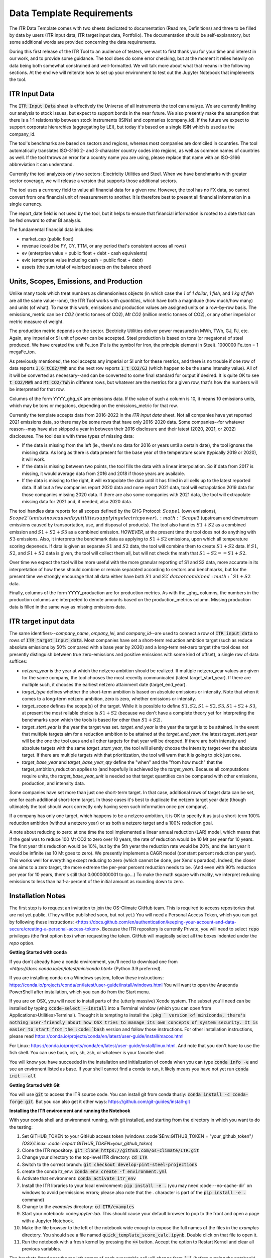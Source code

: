 **************************
Data Template Requirements
**************************

The ITR Data Template comes with two sheets dedicated to documentation
(Read me, Definitions) and three to be filled by data by users (ITR
input data, ITR target input data, Portfolio).  The documentation
should be self-explanatory, but some additional words are provided
concerning the data requirements.

During this first release of the ITR Tool to an audience of testers,
we want to first thank you for your time and interest in our work, and
to provide some guidance.  The tool does do some error checking, but
at the moment it relies heavily on data being both somewhat
constrained and well-formatted.  We will talk more about what that
means in the following sections.  At the end we will reiterate how to set up your environment to test out the Jupyter Notebook that implements the tool.

ITR Input Data
--------------

The :code:`ITR Input Data` sheet is effectively the Universe of all
instruments the tool can analyze.  We are currently limiting our
analysis to stock issues, but expect to support bonds in the near
future.  We also presently make the assumption that there is a 1:1
relationship between stock instruments (ISINs) and copmanies
(company_id).  If the future we expect to support corporate
hierarchies (aggregating by LEI), but today it's based on a single
ISIN which is used as the company_id.

The tool's benchmarks are based on sectors and regions, whereas most
companies are domiciled in countries.  The tool automatically
translates ISO-3166 2- and 3-character country codes into regions, as
well as common names of countries as well.  If the tool throws an
error for a country name you are using, please replace that name with
an ISO-3166 abbreviation it can understand.

Currently the tool analyzes only two sectors: Electricity Utilities
and Steel.  When we have benchmarks with greater sector coverage, we
will release a version that supports those additional sectors.

The tool uses a currency field to value all financial data for a given
row.  However, the tool has no FX data, so cannot convert from one
financial unit of measurement to another.  It is therefore best to
present all financial information in a single currency.

The report_date field is not used by the tool, but it helps to ensure
that financial information is rooted to a date that can be fed onward
to other BI analysis.

The fundamental financial data includes:

- market_cap (public float)
- revenue (could be FY, CY, TTM, or any period that's consistent across all rows)
- ev (enterprise value = public float + debt - cash equivalents)
- evic (enterprise value including cash = public float + debt)
- assets (the sum total of valorized assets on the balance sheet)

Units, Scopes, Emissions, and Production
----------------------------------------

Unlike many tools which treat numbers as dimensionless objects (in
which case the `1` of `1 dollar`, `1 fish`, and `1 kg of fish` are all
the same value--one), the ITR Tool works with *quantities*, which have
both a magnitude (how much/how many) and units (of what).  To make
this work, emissions and production values are assigned units on a
row-by-row basis.  The emissions_metric can be `t CO2` (metric tonnes of
CO2), `Mt CO2` (million metric tonnes of CO2), or any other imperial
or metric measure of weight.

The production metric depends on the sector.  Electricity Utilities
deliver power measured in MWh, TWh, GJ, PJ, etc.  Again, any imperial
or SI unit of power can be accepted.  Steel production is based on
tons (or megatons) of steel produced.  We have created the unit Fe_ton
(Fe is the symbol for Iron, the principle element in Steel).
1000000 Fe_ton = 1 megaFe_ton.

As previously mentioned, the tool accepts any imperial or SI unit for
these metrics, and there is no trouble if one row of data reports
:code:`3.6 tCO2/MWh` and the next row reports :code:`1 t CO2/GJ` (which happen to
be the same intensity value).  All of it will be converted as
necessary--and can be converted to some final standard for output if
desired.  It is quite OK to see :code:`t CO2/MWh` and :code:`Mt CO2/TWh` in
different rows, but whatever are the metrics for a given row, that's
how the numbers will be interpreted for that row.

Columns of the form YYYY_ghg_sX are emissions data.  If the value of
such a column is 10, it means 10 emissions units, which may be tons or
megatons, depending on the emissions_metric for that row.

Currently the template accepts data from 2016-2022 in the `ITR input
data` sheet.  Not all companies have yet reported 2021 emissions data,
so there may be some rows that have only 2016-2020 data.  Some
companies--for whatever reason--may have also skipped a year in
between their 2016 disclosure and their latest (2020, 2021, or 2022)
disclosures.  The tool deals with three types of missing data:

- If the data is missing from the left (ie., there's no data for 2016 or years until a certain date), the tool ignores the missing data.  As long as there is data present for the base year of the temperature score (typically 2019 or 2020), it will work.
- If the data is missing between two points, the tool fills the data with a linear interpolation.  So if data from 2017 is missing, it would average data from 2016 and 2018 if those years are available.
- If the data is missing to the right, it will extrapolate the data until it has filled in all cells up to the latest reported data.  If all but a few companies report 2020 data and none report 2021 data, tool will extrapolation 2019 data for those companies missing 2020 data.  If there are also some companies with 2021 data, the tool will extrapolate missing data for 2021 and, if needed, also 2020 data.

The tool handles data reports for all scopes defined by the GHG
Protocol: :math:`Scope 1` (own emissions), :math:`Scope 2`(emissinos caused by
utilities supplying electric power), :math:`Scope 3` (upstream and
downstream emissions caused by transportation, use, and disposal of
products).  The tool also handles :math:`S1+S2` as a combined emission and
:math:`S1+S2+S3` as a combined emission.  *HOWEVER*, at the present time the
tool does not do anything with :math:`S3` emissions.  Also, it interprets
the benchmark data as applying to :math:`S1+S2` emissions, upon which all
temperature scoring depeneds.  If data is given as separate :math:`S1` and
:math:`S2` data, the tool will combine them to create :math:`S1+S2` data.  If :math:`S1`,
:math:`S2`, and :math:`S1+S2` data is given, the tool will collect them all, but
will not check the math that :math:`S1 + S2 == S1+S2`.

Over time we expect the tool will be more useful with the more
granular reporting of S1 and S2 data, more accurate in its
interpretation of how these should combine or remain separated
according to sectors and benchmarks, but for the present time we
strongly encourage that all data either have both :math:`S1` and :math:`S2`data or
combined :math:`S1+S2` data.

Finally, columns of the form YYYY_production are for production
metrics.  As with the _ghg_ columns, the numbers in the production
columns are interpreted to denote amounts based on the
production_metrics column.  Missing production data is filled in the
same way as missing emissions data.

ITR target input data
---------------------

The same identifiers--*company_name*, *ompany_lei*, and *company_id*--are
used to connect a row of :code:`ITR input data` to rows of :code:`ITR target input
data`.  Most companies have set a short-term reduction ambition target
(such as reduce absolute emissions by 50% compared with a base year
by 2030) and a long-term net-zero target (the tool does not presently
distinguish between true zero-emissions and positive emissions with
some kind of offset), a single row of data suffices:

- *netzero_year* is the year at which the netzero ambition should be realized.  If multiple netzero_year values are given for the same company, the tool chooses the most recently communicated (latest target_start_year).  If there are multiple such, it chooses the earliest netzero attainment date (target_end_year).
- *target_type* defines whether the short-term ambition is based on absolute emissions or intensity.  Note that when it comes to a long-term netzero ambition, zero is zero, whether emissions or intensity.
- *target_scope* defines the scope(s) of the target.  While it is possible to define :math:`S1, S2, S1+S2, S3, S1+S2+S3`, at present the most reliable choice is :math:`S1+S2` (because we don't have a complete theory yet for interpreting the benchmarks upon which the tools is based for other than :math:`S1+S2`).
- *target_start_year* is the year the target was set.  *target_end_year* is the year the target is to be attained.  In the event that multiple targets aim for a reduction ambition to be attained at the *target_end_year*, the latest *target_start_year* will be the one the tool uses and all other targets for that year will be dropped.  If there are both intensity and absolute targets with the same *target_start_year*, the tool will silently choose the intensity target over the absolute target.  If there are multiple targets with that prioritization, the tool will warn that it is going to pick just one.
- *target_base_year* and *target_base_year_qty* define the "when" and the "from how much" that the target_ambition_reduction applies to (and hopefully is achieved by the *target_year*).  Because all computations require units, the *target_base_year_unit* is needed so that target quantities can be compared with other emissions, production, and intensity data.

Some companies have set more than just one short-term target.  In that
case, additional rows of target data can be set, one for each
additional short-term target.  In those cases it's best to duplicate
the netzero target year date (though ultimately the tool should work
correctly only having seen such information once per company).

If a company has only one target, which happens to be a netzero
ambition, it is OK to specify it as just a short-term 100% reduction
ambition (without a netzero year) or as both a netzero target and a
100% reduction goal.

A note about reducing to zero: at one time the tool implemented a
linear annual reduction (LAR) model, which means that if the goal was
to reduce 100 Mt CO2 to zero over 10 years, the rate of reduction
would be 10 Mt per year for 10 years.  The first year this reduction
would be 10%, but by the 5th yerar the reduction rate would be 20%,
and the last year it would be infinite (as 10 Mt goes to zero).  We
presently implement a CAGR model (constant percent reduction per
year).  This works well for everything except reducing to zero (which
cannot be done, per Xeno's paradox).  Indeed, the closer one aims to a
zero target, the more extreme the per-year percent reduction needs to
be.  (And even with 90% reduction per year for 10 years, there's still
that 0.0000000001 to go...)  To make the math square with reality, we
interpret reducing emissions to less than half-a-percent of the
initial amount as rounding down to zero.

Installation Notes
------------------

The first step is to request an invitation to join the OS-Climate GitHub team.  This is required to access repositories that are not yet public.  (They will be published soon, but not yet.)  You will need a Personal Access Token, which you can get by following these instructions: <https://docs.github.com/en/authentication/keeping-your-account-and-data-secure/creating-a-personal-access-token>.  Because the ITR repository is currently Private, you will need to select :code:`repo` privileges (the first option box) when requesting the token.  GitHub will magically select all the boxes indented under the `repo` option.

**Getting Started with conda**

If you don't already have a conda environment, you'll need to download one from `<https://docs.conda.io/en/latest/miniconda.html>` (Python 3.9 preferred).

If you are installing conda on a Windows system, follow these instructions: https://conda.io/projects/conda/en/latest/user-guide/install/windows.html
You will want to open the Anaconda PowerShell after installation, which you can do from the Start menu.

If you are on OSX, you will need to install parts of the (utterly massive) Xcode system.  The subset you'll need can be installed by typing :code:`xcode-select --install` into a Terminal window (which you can open from Applications>Utilities>Terminal).  Thought it is tempting to install the :code:`.pkg ` version of miniconda, there's nothing user-friendly about how OSX tries to manage its own concepts of system security.  It is easier to start from the :code:`bash` version and follow those instructions.  For other installation instructions, please read https://conda.io/projects/conda/en/latest/user-guide/install/macos.html

For Linux: https://conda.io/projects/conda/en/latest/user-guide/install/linux.html.  And note that you don't have to use the fish shell.  You can use bash, csh, sh, zsh, or whatever is your favorite shell.

You will know you have succeeded in the installation and initialization of conda when you can type :code:`conda info -e` and see an environent listed as base.  If your shell cannot find a conda to run, it likely means you have not yet run :code:`conda init --all`

**Getting Started with Git**

You will use :code:`git` to access the ITR source code.  You can install git from conda thusly: :code:`conda install -c conda-forge git`.  But you can also get it other ways: https://github.com/git-guides/install-git

**Installing the ITR environment and running the Notebook**

With your conda shell and environment running,  with git installed, and starting from the directory in which you want to do the testing:

1. Set GITHUB_TOKEN to your GitHub access token (windows :code`$Env:GITHUB_TOKEN = "your_github_token"`) (OSX/Linux: :code:`export GITHUB_TOKEN=your_github_token`)
2. Clone the ITR repository: :code:`git clone https://github.com/os-climate/ITR.git`
3. Change your directory to the top-level ITR directory: :code:`cd ITR`
4. Switch to the correct branch: :code:`git checkout develop-pint-steel-projections`
5. create the conda itr_env: :code:`conda env create -f environment.yml`
6. Activate that environment: :code:`conda activate itr_env`
7. Install the ITR libraries to your local environment: :code:`pip install -e .` (you may need :code:--no-cache-dir` on windows to avoid permissions errors; please also note that the `.` character is part of the :code:`pip install -e .` command)
8. Change to the *examples* directory: :code:`cd ITR/examples`
9. Start your notebook: code:`jupyter-lab`.  This should cause your default browser to pop to the front and open a page with a Jupyter Notebook.
10. Make the file browser to the left of the notebook wide enough to expose the full names of the files in the *examples* directory.  You should see a file named :code:`quick_template_score_calc.ipynb`.  Double click on that file to open it.
11. Run the notebook with a fresh kernel by pressing the :code:`>>` button.  Accept the option to Restart Kernel and clear all previous variables.

The brackets listed near the top left corner of each executable cell will change from :code:`[ ]` (before running the notebook) to :code:`[*]` while the cell's computation is pending, to a number (such as :code:`[5]` for the 5th cell) when computation is complete.  If everything is working, you will see text output, graphical output, and a newly created `data_dump.xlsx` file representing the input porfolio, enhanced with temperature score data.

**Loading your own data**

1. Place your portfolio data file under the subdirectory named *data* (found under the *examples* directory).
2. Start your notebook: :code:`jupyter-lab`
3. Open the file :code:`quick_template_score_calc.ipynb`
4. Scroll down to the section 'Download/load the sample template data'
5. Change the filename of the .xlsx in the line: :code:`for filename in ['data/<your_filename.xlsx>',`
6. Change the filename of the .xlsx in the line: :code:`template_data_path = "data/<your_filename.xlsx>"`
7. Run the notebook with a fresh kernel by pressing the :code:`>>` button.  Accept the option to Restart Kernel and clear all previous variables.

**Running the ITR Notebook Post Install**

1. Open GitHub Desktop
2. Open the Anaconda PowerShell
3. Set GITHUB_TOKEN to your GitHub access token (windows :code:`$Env:GITHUB_TOKEN = "your_github_token"`) (OSX/Linux: :code:`export GITHUB_TOKEN=your_github_token`)
4. Activate the ITR environment by typing the following command: :code:`conda activate itr_env`
5. Navigate to the *examples* subdirectory under your GitHub ITR directory
6. Start your notebook: :code:`jupyter-lab`
7. Open the file :code:`quick_template_score_calc.ipynb`
8. Run the notebook with a fresh kernel by pressing the :code:`>>` button.  Accept the option to Restart Kernel and clear all previous variables.

Filing Issues and Updating the ITR Repository
---------------------------------------------

Once you are able to run the `quick_template_score_calc.ipynb` sample notebook with the provided sample data (:code:`examples/data/20220306 ITR Tool Sample Data.xlsx`), you are ready to start trying things with your own data.  The notebook explains how to do this at the heading labeled :code:`Download/load the sample template data` before Cell 6.  As you try loading your own data, you will inevitably find errors--sometimes with the data you receive, sometimes with the data you present to the tool, sometimes with the way the tool loads or does not load your data, sometimes with the way the tool interprets or presents your data.  It is the goal of the Data Commons to streamline and simplify access to data so as to reduce the first to cases of errors, and it is the goal of the ITR project team to continuously improve the ITR tool to reduce the other cases of errors.  In all cases, the correction of errors begins with an error reporting process and ends with an effective update process.

To report errors, please use the GitHub Issues interface for the ITR tool: https://github.com/os-climate/ITR/issues

Immediately you will see all open issues filed against the tool, and you may find that a problem you are having has already been reported.  You can search for keywords, and usually in the process of solving issues, commentary on a specific issue may provide insights into work-arounds.  If you do not see an existing issue (you don't need to search exhaustively; just enough to save yourself time writing up an issue that's already been filed), then by all means open an issue describing the problem, ideally with a reproducible test case (such as an excel file containing the minimum amount of anonymozed data required to reproduce the problem).  The team can then assign the problem and you will see progress as the issue is worked.

The collective actions of many people reporting issues and many people working collaboratively to resolve issues is one of the great advantages of open source software development, and a great opportunity to see its magic at work.

At some point you will receive notice that your issue has been addressed with a new release.  There are two ways you can update to the new release.  The first (and least efficient) way is to run the installation process from top to bottom, using a new directory for the installation.  For most of us, this takes about 10 minutes, but it can take longer for various reasons.  The second way takes less than a minute:

1. Close your jupyter-lab browser tab and shut down the jupyter-lab server (typing Ctrl-C or some such in the shell)
2. Change your directory to the top of your ITR tree: :code:`cd ~/os-climate/ITR` (or some such)
3. Pull changes from upstream: git pull
4. If git complains that you have modified some files (such as your notebook, which is "modified" every time you run it), you can
   1. remove the notebook file: :code:`rm examples/data/20220306\ ITR\ Tool\ Sample\ Data.xlsx`
   2. restore it from the updated repository: :code:`git restore examples/data/20220306\ ITR\ Tool\ Sample\ Data.xlsx`
5. Restart your jupyter-lab server

Over time you may do other things to your local repository that makes it difficult to sync with git.  You can file an issue for help, you can do your own research (many of us find answers on github community forums or StackOverflow), or you can go with Option #1: run the installation process from top to bottom in a new directory.

At the same time, with your feedback we will also be working on making the tool and the environment easier to download, install, and manage.

